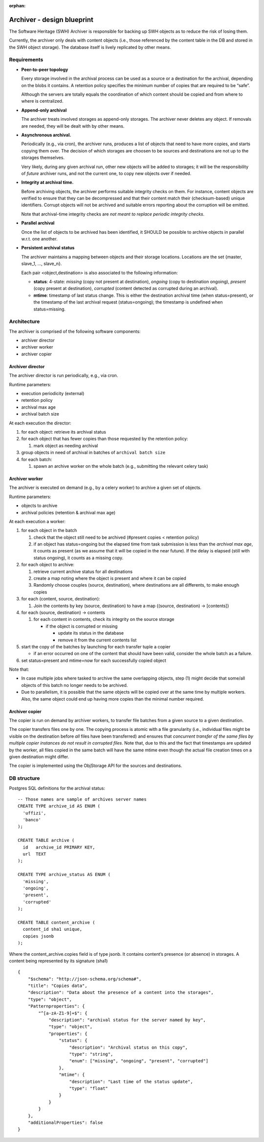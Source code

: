 :orphan:

.. _swh-archiver-blueprint:

Archiver - design blueprint
===========================

The Software Heritage (SWH) Archiver is responsible for backing up SWH
objects as to reduce the risk of losing them.

Currently, the archiver only deals with content objects (i.e., those
referenced by the content table in the DB and stored in the SWH object
storage). The database itself is lively replicated by other means.

Requirements
------------

-  **Peer-to-peer topology**

   Every storage involved in the archival process can be used as a
   source or a destination for the archival, depending on the blobs it
   contains. A retention policy specifies the minimum number of copies
   that are required to be “safe”.

   Although the servers are totally equals the coordination of which
   content should be copied and from where to where is centralized.

-  **Append-only archival**

   The archiver treats involved storages as append-only storages. The
   archiver never deletes any object. If removals are needed, they will
   be dealt with by other means.

-  **Asynchronous archival.**

   Periodically (e.g., via cron), the archiver runs, produces a list of
   objects that need to have more copies, and starts copying them over.
   The decision of which storages are choosen to be sources and
   destinations are not up to the storages themselves.

   Very likely, during any given archival run, other new objects will be
   added to storages; it will be the responsibility of *future* archiver
   runs, and not the current one, to copy new objects over if needed.

-  **Integrity at archival time.**

   Before archiving objects, the archiver performs suitable integrity
   checks on them. For instance, content objects are verified to ensure
   that they can be decompressed and that their content match their
   (checksum-based) unique identifiers. Corrupt objects will not be
   archived and suitable errors reporting about the corruption will be
   emitted.

   Note that archival-time integrity checks are *not meant to replace
   periodic integrity checks*.

-  **Parallel archival**

   Once the list of objects to be archived has been identified, it
   SHOULD be possible to archive objects in parallel w.r.t. one another.

-  **Persistent archival status**

   The archiver maintains a mapping between objects and their storage
   locations. Locations are the set {master, slave_1, …, slave_n}.

   Each pair <object,destination> is also associated to the following
   information:

   -  **status**: 4-state: *missing* (copy not present at destination),
      *ongoing* (copy to destination ongoing), *present* (copy present
      at destination), *corrupted* (content detected as corrupted during
      an archival).
   -  **mtime**: timestamp of last status change. This is either the
      destination archival time (when status=present), or the timestamp
      of the last archival request (status=ongoing); the timestamp is
      undefined when status=missing.

Architecture
------------

The archiver is comprised of the following software components:

-  archiver director
-  archiver worker
-  archiver copier

Archiver director
~~~~~~~~~~~~~~~~~

The archiver director is run periodically, e.g., via cron.

Runtime parameters:

-  execution periodicity (external)
-  retention policy
-  archival max age
-  archival batch size

At each execution the director:

1. for each object: retrieve its archival status
2. for each object that has fewer copies than those requested by the
   retention policy:

   1. mark object as needing archival

3. group objects in need of archival in batches of
   ``archival batch size``
4. for each batch:

   1. spawn an archive worker on the whole batch (e.g., submitting the
      relevant celery task)

Archiver worker
~~~~~~~~~~~~~~~

The archiver is executed on demand (e.g., by a celery worker) to archive
a given set of objects.

Runtime parameters:

-  objects to archive
-  archival policies (retention & archival max age)

At each execution a worker:

1. for each object in the batch

   1. check that the object still need to be archived (#present copies <
      retention policy)
   2. if an object has status=ongoing but the elapsed time from task
      submission is less than the *archival max age*, it counts as
      present (as we assume that it will be copied in the near future).
      If the delay is elapsed (still with status ongoing), it counts as
      a missing copy.

2. for each object to archive:

   1. retrieve current archive status for all destinations
   2. create a map noting where the object is present and where it can
      be copied
   3. Randomly choose couples (source, destination), where destinations
      are all differents, to make enough copies

3. for each (content, source, destination):

   1. Join the contents by key (source, destination) to have a map
      {(source, destination) -> [contents]}

4. for each (source, destination) -> contents

   1. for each content in contents, check its integrity on the source
      storage

      -  if the object is corrupted or missing

         -  update its status in the database
         -  remove it from the current contents list

5. start the copy of the batches by launching for each transfer tuple a
   copier

   -  if an error occurred on one of the content that should have been
      valid, consider the whole batch as a failure.

6. set status=present and mtime=now for each successfully copied object

Note that:

-  In case multiple jobs where tasked to archive the same overlapping
   objects, step (1) might decide that some/all objects of this batch no
   longer needs to be archived.

-  Due to parallelism, it is possible that the same objects will be
   copied over at the same time by multiple workers. Also, the same
   object could end up having more copies than the minimal number
   required.

Archiver copier
~~~~~~~~~~~~~~~

The copier is run on demand by archiver workers, to transfer file
batches from a given source to a given destination.

The copier transfers files one by one. The copying process is atomic
with a file granularity (i.e., individual files might be visible on the
destination before *all* files have been transferred) and ensures that
*concurrent transfer of the same files by multiple copier instances do
not result in corrupted files*. Note that, due to this and the fact that
timestamps are updated by the worker, all files copied in the same batch
will have the same mtime even though the actual file creation times on a
given destination might differ.

The copier is implemented using the ObjStorage API for the sources and
destinations.

DB structure
------------

Postgres SQL definitions for the archival status:

::

   -- Those names are sample of archives server names
   CREATE TYPE archive_id AS ENUM (
     'uffizi',
     'banco'
   );

   CREATE TABLE archive (
     id   archive_id PRIMARY KEY,
     url  TEXT
   );

   CREATE TYPE archive_status AS ENUM (
     'missing',
     'ongoing',
     'present',
     'corrupted'
   );

   CREATE TABLE content_archive (
     content_id sha1 unique,
     copies jsonb
   );

Where the content_archive.copies field is of type jsonb. It contains
content’s presence (or absence) in storages. A content being represented
by its signature (sha1)

::

   {
       "$schema": "http://json-schema.org/schema#",
       "title": "Copies data",
       "description": "Data about the presence of a content into the storages",
       "type": "object",
       "Patternproperties": {
           "^[a-zA-Z1-9]+$": {
               "description": "archival status for the server named by key",
               "type": "object",
               "properties": {
                   "status": {
                       "description": "Archival status on this copy",
                       "type": "string",
                       "enum": ["missing", "ongoing", "present", "corrupted"]
                   },
                   "mtime": {
                       "description": "Last time of the status update",
                       "type": "float"
                   }
               }
           }
       },
       "additionalProperties": false
   }
